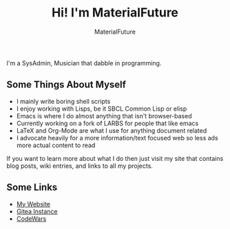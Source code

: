 #+TITLE: Hi! I'm MaterialFuture
#+AUTHOR: MaterialFuture
I'm a SysAdmin, Musician that dabble in programming.
** Some Things About Myself
- I mainly write boring shell scripts
- I enjoy working with Lisps, be it SBCL Common Lisp or elisp
- Emacs is where I do almost anything that isn't browser-based
- Currently working on a fork of LARBS for people that like emacs
- LaTeX and Org-Mode are what I use for anything document related
- I advocate heavily for a more information/text focused web so less ads more actual content to read

If you want to learn more about what I do then just visit my site that contains blog posts, wiki entries, and links to all my projects.
** Some Links
- [[https://materialfuture.net][My Website]]
- [[https://git.materialfuture.net/MaterialFuture][Gitea Instance]]
- [[https://www.codewars.com/users/materialfuture][CodeWars]]
